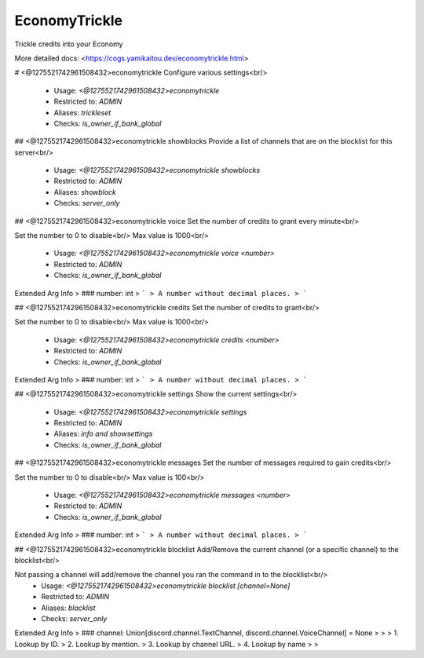 EconomyTrickle
==============

Trickle credits into your Economy

More detailed docs: <https://cogs.yamikaitou.dev/economytrickle.html>

# <@1275521742961508432>economytrickle
Configure various settings<br/>
 - Usage: `<@1275521742961508432>economytrickle`
 - Restricted to: `ADMIN`
 - Aliases: `trickleset`
 - Checks: `is_owner_if_bank_global`


## <@1275521742961508432>economytrickle showblocks
Provide a list of channels that are on the blocklist for this server<br/>
 - Usage: `<@1275521742961508432>economytrickle showblocks`
 - Restricted to: `ADMIN`
 - Aliases: `showblock`
 - Checks: `server_only`


## <@1275521742961508432>economytrickle voice
Set the number of credits to grant every minute<br/>

Set the number to 0 to disable<br/>
Max value is 1000<br/>
 - Usage: `<@1275521742961508432>economytrickle voice <number>`
 - Restricted to: `ADMIN`
 - Checks: `is_owner_if_bank_global`
Extended Arg Info
> ### number: int
> ```
> A number without decimal places.
> ```


## <@1275521742961508432>economytrickle credits
Set the number of credits to grant<br/>

Set the number to 0 to disable<br/>
Max value is 1000<br/>
 - Usage: `<@1275521742961508432>economytrickle credits <number>`
 - Restricted to: `ADMIN`
 - Checks: `is_owner_if_bank_global`
Extended Arg Info
> ### number: int
> ```
> A number without decimal places.
> ```


## <@1275521742961508432>economytrickle settings
Show the current settings<br/>
 - Usage: `<@1275521742961508432>economytrickle settings`
 - Restricted to: `ADMIN`
 - Aliases: `info and showsettings`
 - Checks: `is_owner_if_bank_global`


## <@1275521742961508432>economytrickle messages
Set the number of messages required to gain credits<br/>

Set the number to 0 to disable<br/>
Max value is 100<br/>
 - Usage: `<@1275521742961508432>economytrickle messages <number>`
 - Restricted to: `ADMIN`
 - Checks: `is_owner_if_bank_global`
Extended Arg Info
> ### number: int
> ```
> A number without decimal places.
> ```


## <@1275521742961508432>economytrickle blocklist
Add/Remove the current channel (or a specific channel) to the blocklist<br/>

Not passing a channel will add/remove the channel you ran the command in to the blocklist<br/>
 - Usage: `<@1275521742961508432>economytrickle blocklist [channel=None]`
 - Restricted to: `ADMIN`
 - Aliases: `blacklist`
 - Checks: `server_only`
Extended Arg Info
> ### channel: Union[discord.channel.TextChannel, discord.channel.VoiceChannel] = None
> 
> 
>     1. Lookup by ID.
>     2. Lookup by mention.
>     3. Lookup by channel URL.
>     4. Lookup by name
> 
>     


